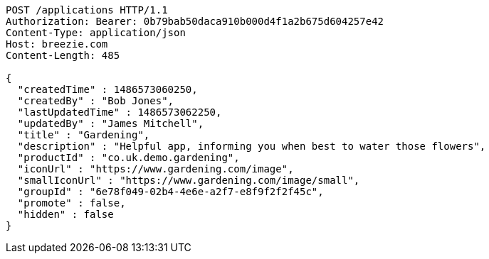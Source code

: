 [source,http,options="nowrap"]
----
POST /applications HTTP/1.1
Authorization: Bearer: 0b79bab50daca910b000d4f1a2b675d604257e42
Content-Type: application/json
Host: breezie.com
Content-Length: 485

{
  "createdTime" : 1486573060250,
  "createdBy" : "Bob Jones",
  "lastUpdatedTime" : 1486573062250,
  "updatedBy" : "James Mitchell",
  "title" : "Gardening",
  "description" : "Helpful app, informing you when best to water those flowers",
  "productId" : "co.uk.demo.gardening",
  "iconUrl" : "https://www.gardening.com/image",
  "smallIconUrl" : "https://www.gardening.com/image/small",
  "groupId" : "6e78f049-02b4-4e6e-a2f7-e8f9f2f2f45c",
  "promote" : false,
  "hidden" : false
}
----